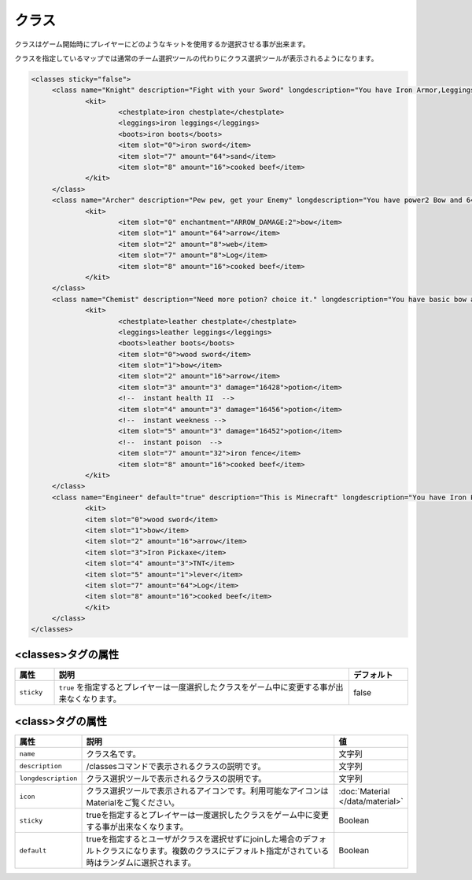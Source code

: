 クラス
======
クラスはゲーム開始時にプレイヤーにどのようなキットを使用するか選択させる事が出来ます。

クラスを指定しているマップでは通常のチーム選択ツールの代わりにクラス選択ツールが表示されるようになります。

.. code-block:: xml

   <classes sticky="false">
   	<class name="Knight" description="Fight with your Sword" longdescription="You have Iron Armor,Leggings,Boots,and Sword" icon="iron sword">
   		<kit>
   			<chestplate>iron chestplate</chestplate>
   			<leggings>iron leggings</leggings>
   			<boots>iron boots</boots>
   			<item slot="0">iron sword</item>
   			<item slot="7" amount="64">sand</item>
   			<item slot="8" amount="16">cooked beef</item>
   		</kit>
   	</class>
   	<class name="Archer" description="Pew pew, get your Enemy" longdescription="You have power2 Bow and 64 Arrows" icon="bow">
   		<kit>
   			<item slot="0" enchantment="ARROW_DAMAGE:2">bow</item>
   			<item slot="1" amount="64">arrow</item>
   			<item slot="2" amount="8">web</item>
   			<item slot="7" amount="8">Log</item>
   			<item slot="8" amount="16">cooked beef</item>
   		</kit>
   	</class>
   	<class name="Chemist" description="Need more potion? choice it." longdescription="You have basic bow and wooden sword,and many potions" icon="potion">
   		<kit>
   			<chestplate>leather chestplate</chestplate>
   			<leggings>leather leggings</leggings>
   			<boots>leather boots</boots>
   			<item slot="0">wood sword</item>
   			<item slot="1">bow</item>
   			<item slot="2" amount="16">arrow</item>
   			<item slot="3" amount="3" damage="16428">potion</item>
   			<!--  instant health II  -->
   			<item slot="4" amount="3" damage="16456">potion</item>
   			<!--  instant weekness -->
   			<item slot="5" amount="3" damage="16452">potion</item>
   			<!--  instant poison  -->
   			<item slot="7" amount="32">iron fence</item>
   			<item slot="8" amount="16">cooked beef</item>
   		</kit>
   	</class>
   	<class name="Engineer" default="true" description="This is Minecraft" longdescription="You have Iron Pickaxe,bow and TNT!" icon="iron pickaxe">
   		<kit>
   		<item slot="0">wood sword</item>
   		<item slot="1">bow</item>
   		<item slot="2" amount="16">arrow</item>
   		<item slot="3">Iron Pickaxe</item>
   		<item slot="4" amount="3">TNT</item>
   		<item slot="5" amount="1">lever</item>
   		<item slot="7" amount="64">Log</item>
   		<item slot="8" amount="16">cooked beef</item>
   		</kit>
   	</class>
   </classes>

<classes>タグの属性
^^^^^^^^^^^^^^^^^^^

.. csv-table::
   :header: 属性, 説明, デフォルト
   :widths: 10,75,15

   ``sticky``, ``true`` を指定するとプレイヤーは一度選択したクラスをゲーム中に変更する事が出来なくなります。, false

<class>タグの属性
^^^^^^^^^^^^^^^^^

.. csv-table::
   :header: 属性, 説明, 値
   :widths: 10,75,15

   ``name``, クラス名です。, 文字列
   ``description``, /classesコマンドで表示されるクラスの説明です。, 文字列
   ``longdescription``, クラス選択ツールで表示されるクラスの説明です。, 文字列
   ``icon``, クラス選択ツールで表示されるアイコンです。利用可能なアイコンはMaterialをご覧ください。, :doc:`Material </data/material>`
   ``sticky``, trueを指定するとプレイヤーは一度選択したクラスをゲーム中に変更する事が出来なくなります。,Boolean
   ``default``, trueを指定するとユーザがクラスを選択せずにjoinした場合のデフォルトクラスになります。複数のクラスにデフォルト指定がされている時はランダムに選択されます。, Boolean

